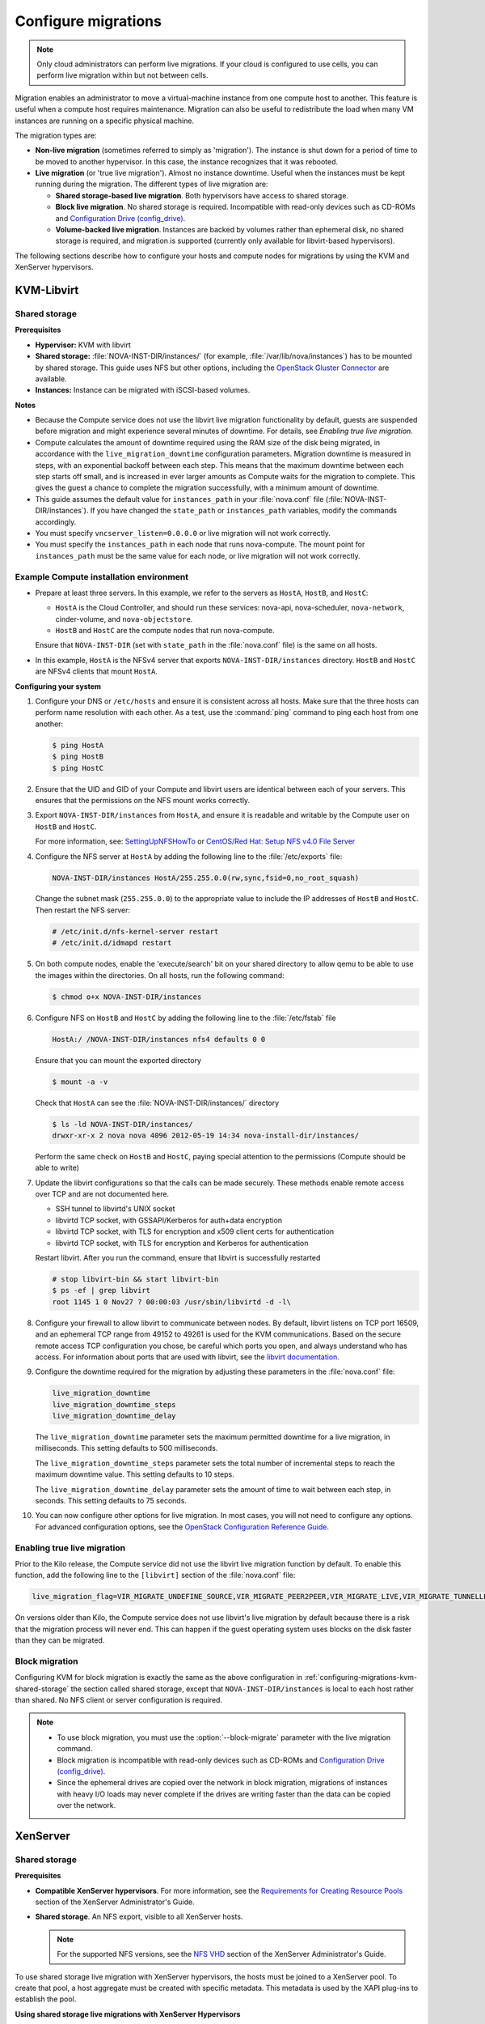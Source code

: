 .. _section_configuring-compute-migrations:

====================
Configure migrations
====================

.. :ref:`_configuring-migrations-kvm-libvirt`
.. :ref:`_configuring-migrations-xenserver`

..  note::

    Only cloud administrators can perform live migrations. If your cloud
    is configured to use cells, you can perform live migration within
    but not between cells.

Migration enables an administrator to move a virtual-machine instance
from one compute host to another. This feature is useful when a compute
host requires maintenance. Migration can also be useful to redistribute
the load when many VM instances are running on a specific physical
machine.

The migration types are:

-  **Non-live migration** (sometimes referred to simply as 'migration').
   The instance is shut down for a period of time to be moved to another
   hypervisor. In this case, the instance recognizes that it was
   rebooted.

-  **Live migration** (or 'true live migration'). Almost no instance
   downtime. Useful when the instances must be kept running during the
   migration. The different types of live migration are:

   -  **Shared storage-based live migration**. Both hypervisors have
      access to shared storage.

   -  **Block live migration**. No shared storage is required.
      Incompatible with read-only devices such as CD-ROMs and
      `Configuration Drive (config\_drive) <http://docs.openstack.org/user-guide/cli_config_drive.html>`_.

   -  **Volume-backed live migration**. Instances are backed by volumes
      rather than ephemeral disk, no shared storage is required, and
      migration is supported (currently only available for libvirt-based
      hypervisors).

The following sections describe how to configure your hosts and compute
nodes for migrations by using the KVM and XenServer hypervisors.

.. _configuring-migrations-kvm-libvirt:

KVM-Libvirt
~~~~~~~~~~~

.. :ref:`_configuring-migrations-kvm-shared-storage`
.. :ref:`_configuring-migrations-kvm-block-migration`

.. _configuring-migrations-kvm-shared-storage:

Shared storage
--------------

.. :ref:`_section_example-compute-install`
.. :ref:`_true-live-migration-kvm-libvirt`

**Prerequisites**

-  **Hypervisor:** KVM with libvirt

-  **Shared storage:** :file:`NOVA-INST-DIR/instances/` (for example,
   :file:`/var/lib/nova/instances`) has to be mounted by shared storage.
   This guide uses NFS but other options, including the
   `OpenStack Gluster Connector <http://gluster.org/community/documentation//index.php/OSConnect>`_
   are available.

-  **Instances:** Instance can be migrated with iSCSI-based volumes.

**Notes**

-  Because the Compute service does not use the libvirt live
   migration functionality by default, guests are suspended before
   migration and might experience several minutes of downtime. For
   details, see `Enabling true live migration`.

-  Compute calculates the amount of downtime required using the RAM size of
   the disk being migrated, in accordance with the ``live_migration_downtime``
   configuration parameters. Migration downtime is measured in steps, with an
   exponential backoff between each step. This means that the maximum
   downtime between each step starts off small, and is increased in ever
   larger amounts as Compute waits for the migration to complete. This gives
   the guest a chance to complete the migration successfully, with a minimum
   amount of downtime.

-  This guide assumes the default value for ``instances_path`` in
   your :file:`nova.conf` file (:file:`NOVA-INST-DIR/instances`). If you
   have changed the ``state_path`` or ``instances_path`` variables,
   modify the commands accordingly.

-  You must specify ``vncserver_listen=0.0.0.0`` or live migration
   will not work correctly.

-  You must specify the ``instances_path`` in each node that runs
   nova-compute. The mount point for ``instances_path`` must be the
   same value for each node, or live migration will not work
   correctly.

.. _section_example-compute-install:

Example Compute installation environment
----------------------------------------

-  Prepare at least three servers. In this example, we refer to the
   servers as ``HostA``, ``HostB``, and ``HostC``:

   -  ``HostA`` is the Cloud Controller, and should run these services:
      nova-api, nova-scheduler, ``nova-network``, cinder-volume, and
      ``nova-objectstore``.

   -  ``HostB`` and ``HostC`` are the compute nodes that run
      nova-compute.

   Ensure that ``NOVA-INST-DIR`` (set with ``state_path`` in the
   :file:`nova.conf` file) is the same on all hosts.

-  In this example, ``HostA`` is the NFSv4 server that exports
   ``NOVA-INST-DIR/instances`` directory. ``HostB`` and ``HostC`` are
   NFSv4 clients that mount ``HostA``.

**Configuring your system**

#. Configure your DNS or ``/etc/hosts`` and ensure it is consistent across
   all hosts. Make sure that the three hosts can perform name resolution
   with each other. As a test, use the :command:`ping` command to ping each host
   from one another:

   .. code:: console

      $ ping HostA
      $ ping HostB
      $ ping HostC

#. Ensure that the UID and GID of your Compute and libvirt users are
   identical between each of your servers. This ensures that the
   permissions on the NFS mount works correctly.

#. Export ``NOVA-INST-DIR/instances`` from ``HostA``, and ensure it is
   readable and writable by the Compute user on ``HostB`` and ``HostC``.

   For more information, see: `SettingUpNFSHowTo <https://help.ubuntu.com/community/SettingUpNFSHowTo>`_
   or `CentOS/Red Hat: Setup NFS v4.0 File Server <http://www.cyberciti.biz/faq/centos-fedora-rhel-nfs-v4-configuration/>`_

#. Configure the NFS server at ``HostA`` by adding the following line to
   the :file:`/etc/exports` file:

   .. code:: ini

      NOVA-INST-DIR/instances HostA/255.255.0.0(rw,sync,fsid=0,no_root_squash)

   Change the subnet mask (``255.255.0.0``) to the appropriate value to
   include the IP addresses of ``HostB`` and ``HostC``. Then restart the
   NFS server:

   .. code:: console

      # /etc/init.d/nfs-kernel-server restart
      # /etc/init.d/idmapd restart

#. On both compute nodes, enable the 'execute/search' bit on your shared
   directory to allow qemu to be able to use the images within the
   directories. On all hosts, run the following command:

   .. code:: console

      $ chmod o+x NOVA-INST-DIR/instances

#. Configure NFS on ``HostB`` and ``HostC`` by adding the following line to
   the :file:`/etc/fstab` file

   .. code:: console

      HostA:/ /NOVA-INST-DIR/instances nfs4 defaults 0 0

   Ensure that you can mount the exported directory

   .. code:: console

      $ mount -a -v

   Check that ``HostA`` can see the :file:`NOVA-INST-DIR/instances/`
   directory

   .. code:: console

      $ ls -ld NOVA-INST-DIR/instances/
      drwxr-xr-x 2 nova nova 4096 2012-05-19 14:34 nova-install-dir/instances/

   Perform the same check on ``HostB`` and ``HostC``, paying special
   attention to the permissions (Compute should be able to write)

   .. code-block:: console
      :linenos:

      $ ls -ld NOVA-INST-DIR/instances/
      drwxr-xr-x 2 nova nova 4096 2012-05-07 14:34 nova-install-dir/instances/

      $ df -k
      Filesystem           1K-blocks      Used Available Use% Mounted on
      /dev/sda1            921514972   4180880 870523828   1% /
      none                  16498340      1228  16497112   1% /dev
      none                  16502856         0  16502856   0% /dev/shm
      none                  16502856       368  16502488   1% /var/run
      none                  16502856         0  16502856   0% /var/lock
      none                  16502856         0  16502856   0% /lib/init/rw
      HostA:               921515008 101921792 772783104  12% /var/lib/nova/instances  ( <--- this line is important.)

#. Update the libvirt configurations so that the calls can be made
   securely. These methods enable remote access over TCP and are not
   documented here.

   -  SSH tunnel to libvirtd's UNIX socket

   -  libvirtd TCP socket, with GSSAPI/Kerberos for auth+data encryption

   -  libvirtd TCP socket, with TLS for encryption and x509 client certs
      for authentication

   -  libvirtd TCP socket, with TLS for encryption and Kerberos for
      authentication

   Restart libvirt. After you run the command, ensure that libvirt is
   successfully restarted

   .. code:: console

      # stop libvirt-bin && start libvirt-bin
      $ ps -ef | grep libvirt
      root 1145 1 0 Nov27 ? 00:00:03 /usr/sbin/libvirtd -d -l\

#. Configure your firewall to allow libvirt to communicate between nodes.
   By default, libvirt listens on TCP port 16509, and an ephemeral TCP
   range from 49152 to 49261 is used for the KVM communications. Based on
   the secure remote access TCP configuration you chose, be careful which
   ports you open, and always understand who has access. For information
   about ports that are used with libvirt,
   see the `libvirt documentation <http://libvirt.org/remote.html#Remote_libvirtd_configuration>`_.

#. Configure the downtime required for the migration by adjusting these
   parameters in the :file:`nova.conf` file:

   .. code:: ini

      live_migration_downtime
      live_migration_downtime_steps
      live_migration_downtime_delay

   The ``live_migration_downtime`` parameter sets the maximum permitted
   downtime for a live migration, in milliseconds. This setting defaults to
   500 milliseconds.

   The ``live_migration_downtime_steps`` parameter sets the total number of
   incremental steps to reach the maximum downtime value. This setting
   defaults to 10 steps.

   The ``live_migration_downtime_delay`` parameter sets the amount of time
   to wait between each step, in seconds. This setting defaults to 75 seconds.

#. You can now configure other options for live migration. In most cases, you
   will not need to configure any options. For advanced configuration options,
   see the `OpenStack Configuration Reference Guide <http://docs.openstack.org/
   kilo/config-reference/content/list-of-compute-config-options.html
   #config_table_nova_livemigration>`_.

.. _true-live-migration-kvm-libvirt:

Enabling true live migration
----------------------------

Prior to the Kilo release, the Compute service did not use the libvirt
live migration function by default. To enable this function, add the
following line to the ``[libvirt]`` section of the :file:`nova.conf` file:

.. code:: ini

   live_migration_flag=VIR_MIGRATE_UNDEFINE_SOURCE,VIR_MIGRATE_PEER2PEER,VIR_MIGRATE_LIVE,VIR_MIGRATE_TUNNELLED

On versions older than Kilo, the Compute service does not use libvirt's
live migration by default because there is a risk that the migration
process will never end. This can happen if the guest operating system
uses blocks on the disk faster than they can be migrated.

.. _configuring-migrations-kvm-block-migration:

Block migration
---------------

Configuring KVM for block migration is exactly the same as the above
configuration in :ref:`configuring-migrations-kvm-shared-storage`
the section called shared storage, except that ``NOVA-INST-DIR/instances``
is local to each host rather than shared. No NFS client or server
configuration is required.

..  note::

    -  To use block migration, you must use the :option:`--block-migrate`
       parameter with the live migration command.

    -  Block migration is incompatible with read-only devices such as
       CD-ROMs and `Configuration Drive (config_drive) <http://docs.openstack.org/user-guide/cli_config_drive.html>`_.

    -  Since the ephemeral drives are copied over the network in block
       migration, migrations of instances with heavy I/O loads may never
       complete if the drives are writing faster than the data can be
       copied over the network.

.. _configuring-migrations-xenserver:

XenServer
~~~~~~~~~

.. :ref:Shared Storage
.. :ref:Block migration

.. _configuring-migrations-xenserver-shared-storage:

Shared storage
--------------

**Prerequisites**

-  **Compatible XenServer hypervisors**. For more information, see the
   `Requirements for Creating Resource Pools <http://docs.vmd.citrix.com/XenServer/6.0.0/1.0/en_gb/reference.html#pooling_homogeneity_requirements>`_ section of the XenServer
   Administrator's Guide.

-  **Shared storage**. An NFS export, visible to all XenServer hosts.

   ..  note::

       For the supported NFS versions, see the
       `NFS VHD <http://docs.vmd.citrix.com/XenServer/6.0.0/1.0/en_gb/reference.html#id1002701>`_
       section of the XenServer Administrator's Guide.

To use shared storage live migration with XenServer hypervisors, the
hosts must be joined to a XenServer pool. To create that pool, a host
aggregate must be created with specific metadata. This metadata is used
by the XAPI plug-ins to establish the pool.

**Using shared storage live migrations with XenServer Hypervisors**

#. Add an NFS VHD storage to your master XenServer, and set it as the
   default storage repository. For more information, see NFS VHD in the
   XenServer Administrator's Guide.

#. Configure all compute nodes to use the default storage repository
   (``sr``) for pool operations. Add this line to your :file:`nova.conf`
   configuration files on all compute nodes:

   .. code:: ini

      sr_matching_filter=default-sr:true

#. Create a host aggregate. This command creates the aggregate, and then
   displays a table that contains the ID of the new aggregate

   .. code:: console

      $ nova aggregate-create POOL_NAME AVAILABILITY_ZONE

   Add metadata to the aggregate, to mark it as a hypervisor pool

   .. code:: console

      $ nova aggregate-set-metadata AGGREGATE_ID hypervisor_pool=true

      $ nova aggregate-set-metadata AGGREGATE_ID operational_state=created

   Make the first compute node part of that aggregate

   .. code:: console

      $ nova aggregate-add-host AGGREGATE_ID MASTER_COMPUTE_NAME

   The host is now part of a XenServer pool.

#. Add hosts to the pool

   .. code:: console

      $ nova aggregate-add-host AGGREGATE_ID COMPUTE_HOST_NAME

   .. note::

      The added compute node and the host will shut down to join the host
      to the XenServer pool. The operation will fail if any server other
      than the compute node is running or suspended on the host.

.. _configuring-migrations-xenserver-block-migration:

Block migration
---------------

-  **Compatible XenServer hypervisors**.
   The hypervisors must support the Storage XenMotion feature.
   See your XenServer manual to make sure your edition
   has this feature.

   .. note::

      -  To use block migration, you must use the :option:`--block-migrate`
         parameter with the live migration command.

      -  Block migration works only with EXT local storage storage
         repositories, and the server must not have any volumes attached.

